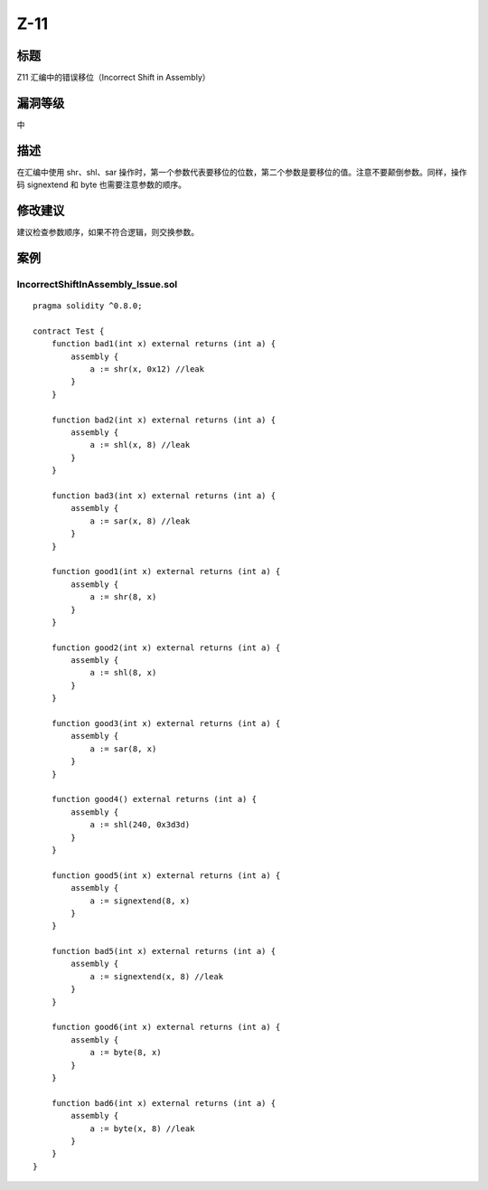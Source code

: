 Z-11
========

标题
----

Z11 汇编中的错误移位（Incorrect Shift in Assembly）

漏洞等级
--------

中

描述
----

在汇编中使用 shr、shl、sar
操作时，第一个参数代表要移位的位数，第二个参数是要移位的值。注意不要颠倒参数。同样，操作码
signextend 和 byte 也需要注意参数的顺序。

修改建议
--------

建议检查参数顺序，如果不符合逻辑，则交换参数。

案例
----

IncorrectShiftInAssembly_Issue.sol
~~~~~~~~~~~~~~~~~~~~~~~~~~~~~~~~~~

::

   pragma solidity ^0.8.0;

   contract Test {
       function bad1(int x) external returns (int a) {
           assembly {
               a := shr(x, 0x12) //leak
           }
       }

       function bad2(int x) external returns (int a) {
           assembly {
               a := shl(x, 8) //leak
           }
       }

       function bad3(int x) external returns (int a) {
           assembly {
               a := sar(x, 8) //leak
           }
       }

       function good1(int x) external returns (int a) {
           assembly {
               a := shr(8, x)
           }
       }

       function good2(int x) external returns (int a) {
           assembly {
               a := shl(8, x)
           }
       }

       function good3(int x) external returns (int a) {
           assembly {
               a := sar(8, x)
           }
       }

       function good4() external returns (int a) {
           assembly {
               a := shl(240, 0x3d3d)
           }
       }

       function good5(int x) external returns (int a) {
           assembly {
               a := signextend(8, x)
           }
       }

       function bad5(int x) external returns (int a) {
           assembly {
               a := signextend(x, 8) //leak
           }
       }

       function good6(int x) external returns (int a) {
           assembly {
               a := byte(8, x)
           }
       }

       function bad6(int x) external returns (int a) {
           assembly {
               a := byte(x, 8) //leak
           }
       }
   }
